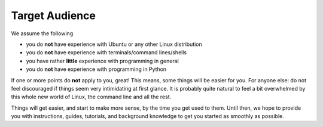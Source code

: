 Target Audience
###############

We assume the following

* you do **not** have experience with Ubuntu or any other Linux distribution
* you do **not** have experience with terminals/command lines/shells
* you have rather **little** experience with programming in general
* you do **not** have experience with programming in Python

If one or more points do **not** apply to you, great!
This means, some things will be easier for you.
For anyone else: do not feel discouraged if things seem very intimidating at first glance.
It is probably quite natural to feel a bit overwhelmed by this whole new world of Linux, the command line and all the rest.

Things will get easier, and start to make more sense, by the time you get used to them.
Until then, we hope to provide you with instructions, guides, tutorials, and background knowledge to get you started as smoothly as possible.
